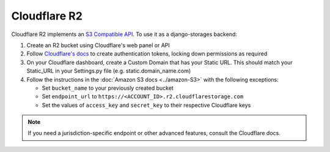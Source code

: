 Cloudflare R2
=============

Cloudflare R2 implements an `S3 Compatible API <https://developers.cloudflare.com/r2/api/s3/api/>`_. To use it as a django-storages backend:

#. Create an R2 bucket using Cloudflare's web panel or API
#. Follow `Cloudflare's docs`_ to create authentication tokens, locking down permissions as required
#. On your Cloudflare dashboard, create a Custom Domain that has your Static URL. This should match your Static_URL in your Settings.py file (e.g. static.domain_name.com)
#. Follow the instructions in the :doc:`Amazon S3 docs <../amazon-S3>` with the following exceptions:

   * Set ``bucket_name`` to your previously created bucket
   * Set ``endpoint_url`` to ``https://<ACCOUNT_ID>.r2.cloudflarestorage.com``
   * Set the values of ``access_key`` and ``secret_key`` to their respective Cloudflare keys

.. note::
   If you need a jurisdiction-specific endpoint or other advanced features, consult the Cloudflare docs.

.. _Cloudflare's docs: https://developers.cloudflare.com/r2/api/s3/tokens/

